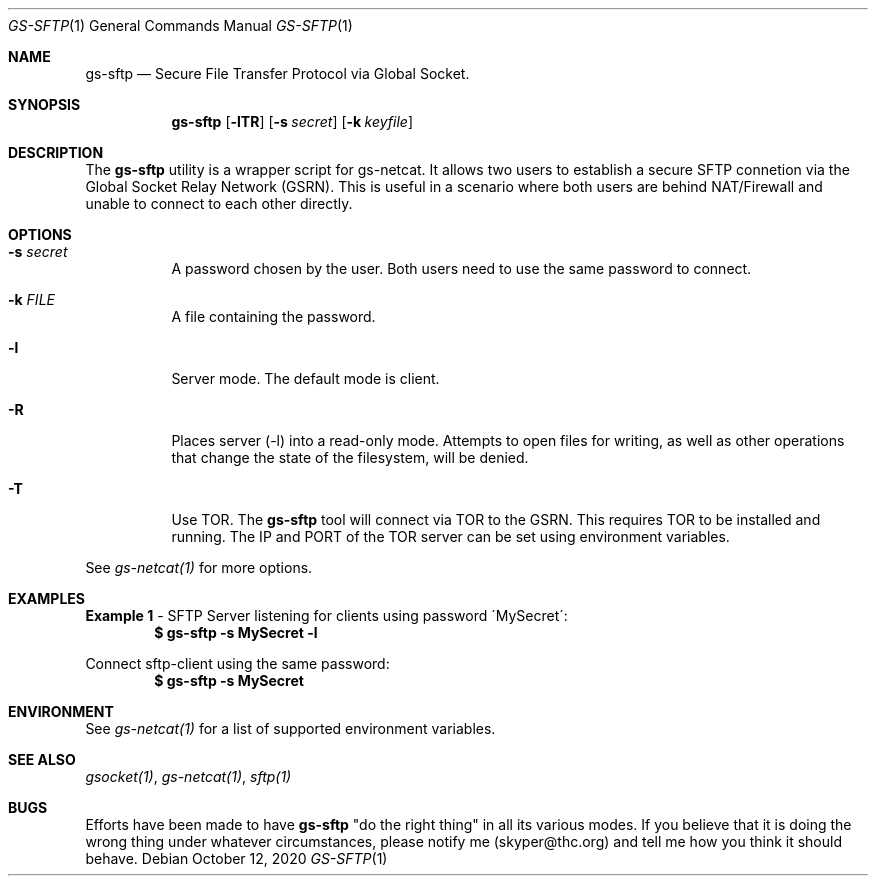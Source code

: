 .Dd October 12, 2020
.Dt GS-SFTP 1
.Os
.Sh NAME
.Nm gs-sftp
.Nd Secure File Transfer Protocol via Global Socket.
.Sh SYNOPSIS
.Nm gs-sftp
.Op Fl lTR
.Op Fl s Ar secret
.Op Fl k Ar keyfile
.Sh DESCRIPTION
The
.Nm
utility is a wrapper script for gs-netcat. It allows two users to establish a secure SFTP connetion via the Global Socket Relay Network (GSRN). This is useful in a scenario where both users are behind NAT/Firewall and unable to connect to each other directly.
.Pp
.Sh OPTIONS
.Bl -tag -width Ds
.It Fl s Ar secret
A password chosen by the user. Both users need to use the same password to connect.
.It Fl k Ar FILE
A file containing the password.
.It Fl l
Server mode. The default mode is client.
.It Fl R
Places server (-l) into a read-only mode. Attempts to open files for writing, as well as other operations that change the state of the filesystem, will be denied.
.It Fl T
Use TOR. The
.Nm
tool will connect via TOR to the GSRN. This requires TOR to be installed and running. The IP and PORT of the TOR server can be set using environment variables.
.El
.Pp
See 
.Xr gs-netcat(1)
for more options.
.Sh EXAMPLES
.Nm Example 1
- SFTP Server listening for clients using password \'MySecret\':
.Dl $ gs-sftp -s MySecret -l
.Pp
Connect sftp-client using the same password:
.Dl $ gs-sftp -s MySecret 
.Pp
.Sh ENVIRONMENT
See 
.Xr gs-netcat(1)
for a list of supported environment variables.
.Pp
.Sh SEE ALSO
.Xr gsocket(1) ,
.Xr gs-netcat(1) ,
.Xr sftp(1)
.Pp
.Sh BUGS
Efforts have been made to have
.Nm
"do the right thing" in all its various modes. If you believe that it is doing the wrong thing under whatever circumstances, please notify me (skyper@thc.org) and tell me how you think it should behave.




